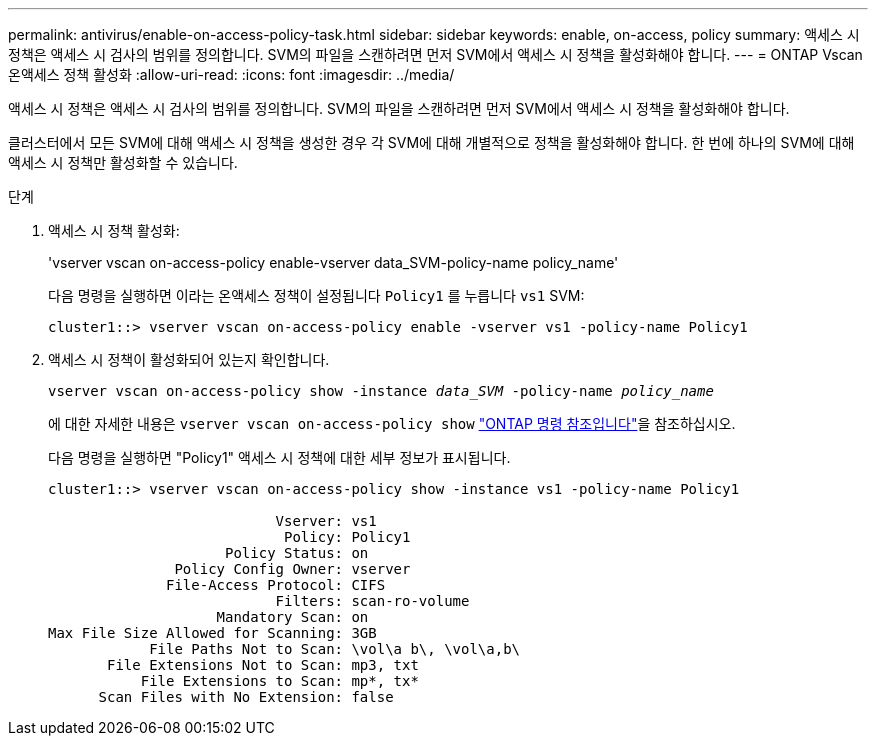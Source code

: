 ---
permalink: antivirus/enable-on-access-policy-task.html 
sidebar: sidebar 
keywords: enable, on-access, policy 
summary: 액세스 시 정책은 액세스 시 검사의 범위를 정의합니다. SVM의 파일을 스캔하려면 먼저 SVM에서 액세스 시 정책을 활성화해야 합니다. 
---
= ONTAP Vscan 온액세스 정책 활성화
:allow-uri-read: 
:icons: font
:imagesdir: ../media/


[role="lead"]
액세스 시 정책은 액세스 시 검사의 범위를 정의합니다. SVM의 파일을 스캔하려면 먼저 SVM에서 액세스 시 정책을 활성화해야 합니다.

클러스터에서 모든 SVM에 대해 액세스 시 정책을 생성한 경우 각 SVM에 대해 개별적으로 정책을 활성화해야 합니다. 한 번에 하나의 SVM에 대해 액세스 시 정책만 활성화할 수 있습니다.

.단계
. 액세스 시 정책 활성화:
+
'vserver vscan on-access-policy enable-vserver data_SVM-policy-name policy_name'

+
다음 명령을 실행하면 이라는 온액세스 정책이 설정됩니다 `Policy1` 를 누릅니다 `vs1` SVM:

+
[listing]
----
cluster1::> vserver vscan on-access-policy enable -vserver vs1 -policy-name Policy1
----
. 액세스 시 정책이 활성화되어 있는지 확인합니다.
+
`vserver vscan on-access-policy show -instance _data_SVM_ -policy-name _policy_name_`

+
에 대한 자세한 내용은 `vserver vscan on-access-policy show` link:https://docs.netapp.com/us-en/ontap-cli/vserver-vscan-on-access-policy-show.html["ONTAP 명령 참조입니다"^]을 참조하십시오.

+
다음 명령을 실행하면 "Policy1" 액세스 시 정책에 대한 세부 정보가 표시됩니다.

+
[listing]
----
cluster1::> vserver vscan on-access-policy show -instance vs1 -policy-name Policy1

                           Vserver: vs1
                            Policy: Policy1
                     Policy Status: on
               Policy Config Owner: vserver
              File-Access Protocol: CIFS
                           Filters: scan-ro-volume
                    Mandatory Scan: on
Max File Size Allowed for Scanning: 3GB
            File Paths Not to Scan: \vol\a b\, \vol\a,b\
       File Extensions Not to Scan: mp3, txt
           File Extensions to Scan: mp*, tx*
      Scan Files with No Extension: false
----

